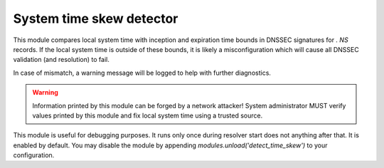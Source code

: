 .. _mod-detect_time_skew:

System time skew detector
-------------------------

This module compares local system time with inception and expiration time
bounds in DNSSEC signatures for `. NS` records. If the local system time is
outside of these bounds, it is likely a misconfiguration which will cause
all DNSSEC validation (and resolution) to fail.

In case of mismatch, a warning message will be logged to help with
further diagnostics.

.. warning:: Information printed by this module can be forged by a network attacker!
  System administrator MUST verify values printed by this module and
  fix local system time using a trusted source.

This module is useful for debugging purposes. It runs only once during resolver
start does not anything after that. It is enabled by default.
You may disable the module by appending
`modules.unload('detect_time_skew')` to your configuration.
